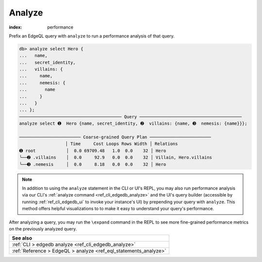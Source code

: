 .. _ref_eql_analyze:

.. versionadded:: 3.0

Analyze
=======

:index: performance

Prefix an EdgeQL query with ``analyze`` to run a performance analysis of that
query.

.. code-block:: edgeql-repl

  db> analyze select Hero {
  ...   name,
  ...   secret_identity,
  ...   villains: {
  ...     name,
  ...     nemesis: {
  ...       name
  ...     }
  ...   }
  ... };
  ──────────────────────────────────────── Query ────────────────────────────────────────
  analyze select ➊  Hero {name, secret_identity, ➋  villains: {name, ➌  nemesis: {name}}};

  ──────────────────────── Coarse-grained Query Plan ────────────────────────
                    │ Time     Cost Loops Rows Width │ Relations
  ➊ root            │  0.0 69709.48   1.0  0.0    32 │ Hero
  ╰──➋ .villains    │  0.0     92.9   0.0  0.0    32 │ Villain, Hero.villains
  ╰──➌ .nemesis     │  0.0     8.18   0.0  0.0    32 │ Hero


.. note::

    In addition to using the ``analyze`` statement in the CLI or UI's REPL, you
    may also run performance analysis via our CLI's :ref:`analyze command
    <ref_cli_edgedb_analyze>` and the UI's query builder (accessible by running
    :ref:`ref_cli_edgedb_ui` to invoke your instance's UI) by prepending your
    query with ``analyze``. This method offers helpful visualizations to to
    make it easy to understand your query's performance.

After analyzing a query, you may run the ``\expand`` command in the REPL to see
more fine-grained performance metrics on the previously analyzed query.


.. list-table::
  :class: seealso

  * - **See also**
  * - :ref:`CLI > edgedb analyze <ref_cli_edgedb_analyze>`
  * - :ref:`Reference > EdgeQL > analyze <ref_eql_statements_analyze>`
